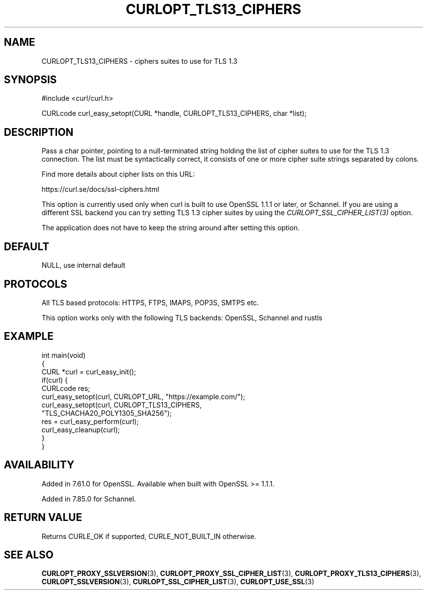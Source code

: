 .\" generated by cd2nroff 0.1 from CURLOPT_TLS13_CIPHERS.md
.TH CURLOPT_TLS13_CIPHERS 3 "May 11 2025" libcurl
.SH NAME
CURLOPT_TLS13_CIPHERS \- ciphers suites to use for TLS 1.3
.SH SYNOPSIS
.nf
#include <curl/curl.h>

CURLcode curl_easy_setopt(CURL *handle, CURLOPT_TLS13_CIPHERS, char *list);
.fi
.SH DESCRIPTION
Pass a char pointer, pointing to a null\-terminated string holding the list of
cipher suites to use for the TLS 1.3 connection. The list must be
syntactically correct, it consists of one or more cipher suite strings
separated by colons.

Find more details about cipher lists on this URL:

 https://curl.se/docs/ssl\-ciphers.html

This option is currently used only when curl is built to use OpenSSL 1.1.1 or
later, or Schannel. If you are using a different SSL backend you can try
setting TLS 1.3 cipher suites by using the \fICURLOPT_SSL_CIPHER_LIST(3)\fP
option.

The application does not have to keep the string around after setting this
option.
.SH DEFAULT
NULL, use internal default
.SH PROTOCOLS
All TLS based protocols: HTTPS, FTPS, IMAPS, POP3S, SMTPS etc.

This option works only with the following TLS backends:
OpenSSL, Schannel and rustls
.SH EXAMPLE
.nf
int main(void)
{
  CURL *curl = curl_easy_init();
  if(curl) {
    CURLcode res;
    curl_easy_setopt(curl, CURLOPT_URL, "https://example.com/");
    curl_easy_setopt(curl, CURLOPT_TLS13_CIPHERS,
                     "TLS_CHACHA20_POLY1305_SHA256");
    res = curl_easy_perform(curl);
    curl_easy_cleanup(curl);
  }
}
.fi
.SH AVAILABILITY
Added in 7.61.0 for OpenSSL. Available when built with OpenSSL >= 1.1.1.

Added in 7.85.0 for Schannel.
.SH RETURN VALUE
Returns CURLE_OK if supported, CURLE_NOT_BUILT_IN otherwise.
.SH SEE ALSO
.BR CURLOPT_PROXY_SSLVERSION (3),
.BR CURLOPT_PROXY_SSL_CIPHER_LIST (3),
.BR CURLOPT_PROXY_TLS13_CIPHERS (3),
.BR CURLOPT_SSLVERSION (3),
.BR CURLOPT_SSL_CIPHER_LIST (3),
.BR CURLOPT_USE_SSL (3)
